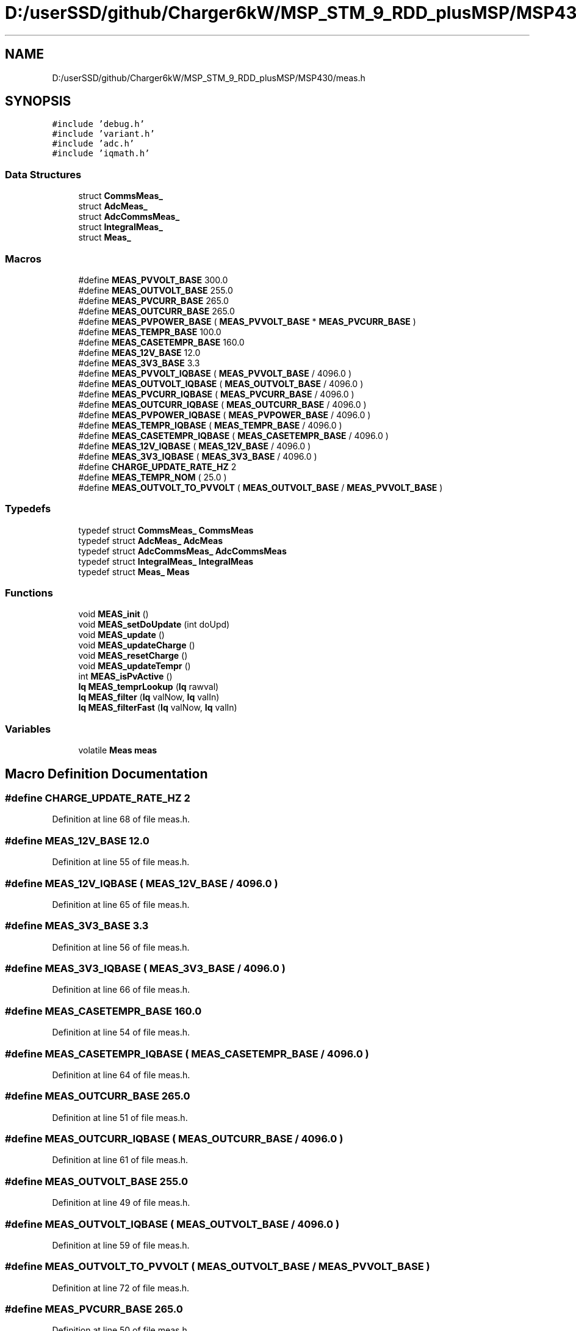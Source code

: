 .TH "D:/userSSD/github/Charger6kW/MSP_STM_9_RDD_plusMSP/MSP430/meas.h" 3 "Thu Nov 26 2020" "Version 9" "Charger6kW" \" -*- nroff -*-
.ad l
.nh
.SH NAME
D:/userSSD/github/Charger6kW/MSP_STM_9_RDD_plusMSP/MSP430/meas.h
.SH SYNOPSIS
.br
.PP
\fC#include 'debug\&.h'\fP
.br
\fC#include 'variant\&.h'\fP
.br
\fC#include 'adc\&.h'\fP
.br
\fC#include 'iqmath\&.h'\fP
.br

.SS "Data Structures"

.in +1c
.ti -1c
.RI "struct \fBCommsMeas_\fP"
.br
.ti -1c
.RI "struct \fBAdcMeas_\fP"
.br
.ti -1c
.RI "struct \fBAdcCommsMeas_\fP"
.br
.ti -1c
.RI "struct \fBIntegralMeas_\fP"
.br
.ti -1c
.RI "struct \fBMeas_\fP"
.br
.in -1c
.SS "Macros"

.in +1c
.ti -1c
.RI "#define \fBMEAS_PVVOLT_BASE\fP   300\&.0"
.br
.ti -1c
.RI "#define \fBMEAS_OUTVOLT_BASE\fP   255\&.0"
.br
.ti -1c
.RI "#define \fBMEAS_PVCURR_BASE\fP   265\&.0"
.br
.ti -1c
.RI "#define \fBMEAS_OUTCURR_BASE\fP   265\&.0"
.br
.ti -1c
.RI "#define \fBMEAS_PVPOWER_BASE\fP   ( \fBMEAS_PVVOLT_BASE\fP * \fBMEAS_PVCURR_BASE\fP )"
.br
.ti -1c
.RI "#define \fBMEAS_TEMPR_BASE\fP   100\&.0"
.br
.ti -1c
.RI "#define \fBMEAS_CASETEMPR_BASE\fP   160\&.0"
.br
.ti -1c
.RI "#define \fBMEAS_12V_BASE\fP   12\&.0"
.br
.ti -1c
.RI "#define \fBMEAS_3V3_BASE\fP   3\&.3"
.br
.ti -1c
.RI "#define \fBMEAS_PVVOLT_IQBASE\fP   ( \fBMEAS_PVVOLT_BASE\fP / 4096\&.0 )"
.br
.ti -1c
.RI "#define \fBMEAS_OUTVOLT_IQBASE\fP   ( \fBMEAS_OUTVOLT_BASE\fP / 4096\&.0 )"
.br
.ti -1c
.RI "#define \fBMEAS_PVCURR_IQBASE\fP   ( \fBMEAS_PVCURR_BASE\fP / 4096\&.0 )"
.br
.ti -1c
.RI "#define \fBMEAS_OUTCURR_IQBASE\fP   ( \fBMEAS_OUTCURR_BASE\fP / 4096\&.0 )"
.br
.ti -1c
.RI "#define \fBMEAS_PVPOWER_IQBASE\fP   ( \fBMEAS_PVPOWER_BASE\fP / 4096\&.0 )"
.br
.ti -1c
.RI "#define \fBMEAS_TEMPR_IQBASE\fP   ( \fBMEAS_TEMPR_BASE\fP / 4096\&.0 )"
.br
.ti -1c
.RI "#define \fBMEAS_CASETEMPR_IQBASE\fP   ( \fBMEAS_CASETEMPR_BASE\fP / 4096\&.0 )"
.br
.ti -1c
.RI "#define \fBMEAS_12V_IQBASE\fP   ( \fBMEAS_12V_BASE\fP / 4096\&.0 )"
.br
.ti -1c
.RI "#define \fBMEAS_3V3_IQBASE\fP   ( \fBMEAS_3V3_BASE\fP / 4096\&.0 )"
.br
.ti -1c
.RI "#define \fBCHARGE_UPDATE_RATE_HZ\fP   2"
.br
.ti -1c
.RI "#define \fBMEAS_TEMPR_NOM\fP   ( 25\&.0 )"
.br
.ti -1c
.RI "#define \fBMEAS_OUTVOLT_TO_PVVOLT\fP   ( \fBMEAS_OUTVOLT_BASE\fP / \fBMEAS_PVVOLT_BASE\fP )"
.br
.in -1c
.SS "Typedefs"

.in +1c
.ti -1c
.RI "typedef struct \fBCommsMeas_\fP \fBCommsMeas\fP"
.br
.ti -1c
.RI "typedef struct \fBAdcMeas_\fP \fBAdcMeas\fP"
.br
.ti -1c
.RI "typedef struct \fBAdcCommsMeas_\fP \fBAdcCommsMeas\fP"
.br
.ti -1c
.RI "typedef struct \fBIntegralMeas_\fP \fBIntegralMeas\fP"
.br
.ti -1c
.RI "typedef struct \fBMeas_\fP \fBMeas\fP"
.br
.in -1c
.SS "Functions"

.in +1c
.ti -1c
.RI "void \fBMEAS_init\fP ()"
.br
.ti -1c
.RI "void \fBMEAS_setDoUpdate\fP (int doUpd)"
.br
.ti -1c
.RI "void \fBMEAS_update\fP ()"
.br
.ti -1c
.RI "void \fBMEAS_updateCharge\fP ()"
.br
.ti -1c
.RI "void \fBMEAS_resetCharge\fP ()"
.br
.ti -1c
.RI "void \fBMEAS_updateTempr\fP ()"
.br
.ti -1c
.RI "int \fBMEAS_isPvActive\fP ()"
.br
.ti -1c
.RI "\fBIq\fP \fBMEAS_temprLookup\fP (\fBIq\fP rawval)"
.br
.ti -1c
.RI "\fBIq\fP \fBMEAS_filter\fP (\fBIq\fP valNow, \fBIq\fP valIn)"
.br
.ti -1c
.RI "\fBIq\fP \fBMEAS_filterFast\fP (\fBIq\fP valNow, \fBIq\fP valIn)"
.br
.in -1c
.SS "Variables"

.in +1c
.ti -1c
.RI "volatile \fBMeas\fP \fBmeas\fP"
.br
.in -1c
.SH "Macro Definition Documentation"
.PP 
.SS "#define CHARGE_UPDATE_RATE_HZ   2"

.PP
Definition at line 68 of file meas\&.h\&.
.SS "#define MEAS_12V_BASE   12\&.0"

.PP
Definition at line 55 of file meas\&.h\&.
.SS "#define MEAS_12V_IQBASE   ( \fBMEAS_12V_BASE\fP / 4096\&.0 )"

.PP
Definition at line 65 of file meas\&.h\&.
.SS "#define MEAS_3V3_BASE   3\&.3"

.PP
Definition at line 56 of file meas\&.h\&.
.SS "#define MEAS_3V3_IQBASE   ( \fBMEAS_3V3_BASE\fP / 4096\&.0 )"

.PP
Definition at line 66 of file meas\&.h\&.
.SS "#define MEAS_CASETEMPR_BASE   160\&.0"

.PP
Definition at line 54 of file meas\&.h\&.
.SS "#define MEAS_CASETEMPR_IQBASE   ( \fBMEAS_CASETEMPR_BASE\fP / 4096\&.0 )"

.PP
Definition at line 64 of file meas\&.h\&.
.SS "#define MEAS_OUTCURR_BASE   265\&.0"

.PP
Definition at line 51 of file meas\&.h\&.
.SS "#define MEAS_OUTCURR_IQBASE   ( \fBMEAS_OUTCURR_BASE\fP / 4096\&.0 )"

.PP
Definition at line 61 of file meas\&.h\&.
.SS "#define MEAS_OUTVOLT_BASE   255\&.0"

.PP
Definition at line 49 of file meas\&.h\&.
.SS "#define MEAS_OUTVOLT_IQBASE   ( \fBMEAS_OUTVOLT_BASE\fP / 4096\&.0 )"

.PP
Definition at line 59 of file meas\&.h\&.
.SS "#define MEAS_OUTVOLT_TO_PVVOLT   ( \fBMEAS_OUTVOLT_BASE\fP / \fBMEAS_PVVOLT_BASE\fP )"

.PP
Definition at line 72 of file meas\&.h\&.
.SS "#define MEAS_PVCURR_BASE   265\&.0"

.PP
Definition at line 50 of file meas\&.h\&.
.SS "#define MEAS_PVCURR_IQBASE   ( \fBMEAS_PVCURR_BASE\fP / 4096\&.0 )"

.PP
Definition at line 60 of file meas\&.h\&.
.SS "#define MEAS_PVPOWER_BASE   ( \fBMEAS_PVVOLT_BASE\fP * \fBMEAS_PVCURR_BASE\fP )"

.PP
Definition at line 52 of file meas\&.h\&.
.SS "#define MEAS_PVPOWER_IQBASE   ( \fBMEAS_PVPOWER_BASE\fP / 4096\&.0 )"

.PP
Definition at line 62 of file meas\&.h\&.
.SS "#define MEAS_PVVOLT_BASE   300\&.0"

.PP
Definition at line 48 of file meas\&.h\&.
.SS "#define MEAS_PVVOLT_IQBASE   ( \fBMEAS_PVVOLT_BASE\fP / 4096\&.0 )"

.PP
Definition at line 58 of file meas\&.h\&.
.SS "#define MEAS_TEMPR_BASE   100\&.0"

.PP
Definition at line 53 of file meas\&.h\&.
.SS "#define MEAS_TEMPR_IQBASE   ( \fBMEAS_TEMPR_BASE\fP / 4096\&.0 )"

.PP
Definition at line 63 of file meas\&.h\&.
.SS "#define MEAS_TEMPR_NOM   ( 25\&.0 )"

.PP
Definition at line 70 of file meas\&.h\&.
.SH "Typedef Documentation"
.PP 
.SS "typedef struct \fBAdcCommsMeas_\fP \fBAdcCommsMeas\fP"

.SS "typedef struct \fBAdcMeas_\fP \fBAdcMeas\fP"

.SS "typedef struct \fBCommsMeas_\fP \fBCommsMeas\fP"

.SS "typedef struct \fBIntegralMeas_\fP \fBIntegralMeas\fP"

.SS "typedef struct \fBMeas_\fP \fBMeas\fP"

.SH "Function Documentation"
.PP 
.SS "\fBIq\fP MEAS_filter (\fBIq\fP valNow, \fBIq\fP valIn)"

.PP
Definition at line 309 of file meas\&.c\&.
.SS "\fBIq\fP MEAS_filterFast (\fBIq\fP valNow, \fBIq\fP valIn)"

.PP
Definition at line 322 of file meas\&.c\&.
.SS "void MEAS_init ()"

.PP
Definition at line 36 of file meas\&.c\&.
.SS "int MEAS_isPvActive ()"

.PP
Definition at line 188 of file meas\&.c\&.
.SS "void MEAS_resetCharge ()"

.PP
Definition at line 183 of file meas\&.c\&.
.SS "void MEAS_setDoUpdate (int doUpd)"

.PP
Definition at line 99 of file meas\&.c\&.
.SS "\fBIq\fP MEAS_temprLookup (\fBIq\fP rawval)"

.SS "void MEAS_update ()"

.PP
Definition at line 117 of file meas\&.c\&.
.SS "void MEAS_updateCharge ()"

.PP
Definition at line 178 of file meas\&.c\&.
.SS "void MEAS_updateTempr ()"

.PP
Definition at line 217 of file meas\&.c\&.
.SH "Variable Documentation"
.PP 
.SS "volatile \fBMeas\fP meas\fC [extern]\fP"

.PP
Definition at line 28 of file meas\&.c\&.
.SH "Author"
.PP 
Generated automatically by Doxygen for Charger6kW from the source code\&.
